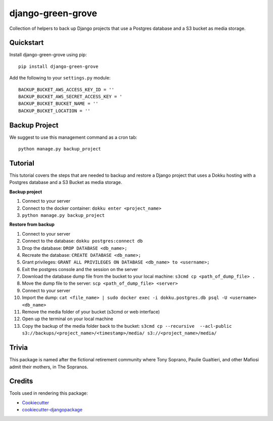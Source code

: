 ==================
django-green-grove
==================

Collection of helpers to back up Django projects that use a Postgres database and a S3 bucket as media storage.


Quickstart
----------

Install django-green-grove using pip::

    pip install django-green-grove


Add the following to your ``settings.py`` module::

    BACKUP_BUCKET_AWS_ACCESS_KEY_ID = ''
    BACKUP_BUCKET_AWS_SECRET_ACCESS_KEY = '
    BACKUP_BUCKET_BUCKET_NAME = ''
    BACKUP_BUCKET_LOCATION = ''


Backup Project
--------------

We suggest to use this management command as a cron tab::

    python manage.py backup_project


Tutorial
--------

This tutorial covers the steps that are needed to backup and restore a Django project that uses a Dokku hosting with a Postgres database and a S3 Bucket as media storage.

**Backup project**

1.  Connect to your server
2.  Connect to the docker container: ``dokku enter <project_name>``
3.  ``python manage.py backup_project``

**Restore from backup**

1.  Connect to your server
2.  Connect to the database: ``dokku postgres:connect db``
3.  Drop the database: ``DROP DATABASE <db_name>;``
4.  Recreate the database: ``CREATE DATABASE <db_name>;``
5.  Grant privileges: ``GRANT ALL PRIVILEGES ON DATABASE <db_name> to <username>;``
6.  Exit the postgres console and the session on the server
7.  Download the database dump file from the bucket to your local machine: ``s3cmd cp <path_of_dump_file> .``
8.  Move the dump file to the server: ``scp <path_of_dump_file> <server>``
9.  Connect to your server
10. Import the dump: ``cat <file_name> | sudo docker exec -i dokku.postgres.db psql -U <username> <db_name>``
11. Remove the media folder of your bucket (s3cmd or web interface)
12. Open up the terminal on your local machine
13. Copy the backup of the media folder back to the bucket:
    ``s3cmd cp --recursive  --acl-public s3://backups/<project_name>/<timestamp>/media/ s3://<project_name>/media/``


Trivia
------

This package is named after the fictional retirement community where Tony Soprano, Paulie Gualtieri, and other Mafiosi admit their mothers, in The Sopranos.


Credits
-------

Tools used in rendering this package:

*  Cookiecutter_
*  `cookiecutter-djangopackage`_

.. _Cookiecutter: https://github.com/audreyr/cookiecutter
.. _`cookiecutter-djangopackage`: https://github.com/pydanny/cookiecutter-djangopackage
